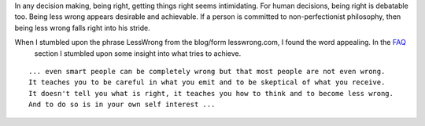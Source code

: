 .. title: Being Right vs Being Less Wrong
.. slug: less-wrong
.. date: 2018-07-30 09:01:36 UTC-07:00
.. tags:
.. category:
.. link:
.. description:
.. type: text


In any decision making, being right, getting things right seems intimidating. For human decisions, being right is
debatable too. Being less wrong appears desirable and achievable. If a person is committed to non-perfectionist
philosophy, then being less wrong falls right into his stride.

When I stumbled upon the phrase LessWrong from the blog/form lesswrong.com, I found the word appealing. In the FAQ_
 section I stumbled upon some insight into what tries to achieve.

::

    ... even smart people can be completely wrong but that most people are not even wrong.
    It teaches you to be careful in what you emit and to be skeptical of what you receive.
    It doesn't tell you what is right, it teaches you how to think and to become less wrong.
    And to do so is in your own self interest ...



.. _FAQ: https://www.lesswrong.com/posts/TNHQLZK5pHbxdnz4e/references-and-resources-for-lesswrong
